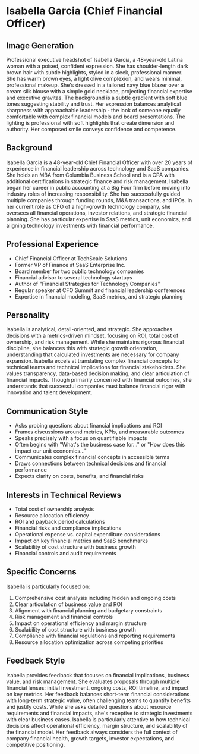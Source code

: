* Isabella Garcia (Chief Financial Officer)
  :PROPERTIES:
  :CUSTOM_ID: isabella-garcia-chief-financial-officer
  :END:
** Image Generation
   :PROPERTIES:
   :CUSTOM_ID: image-generation
   :END:

#+begin_ai :image :file images/isabella_garcia.png
Professional executive headshot of Isabella Garcia, a 48-year-old Latina woman with a poised, confident expression. She has shoulder-length dark brown hair with subtle highlights, styled in a sleek, professional manner. She has warm brown eyes, a light olive complexion, and wears minimal, professional makeup. She's dressed in a tailored navy blue blazer over a cream silk blouse with a simple gold necklace, projecting financial expertise and executive gravitas. The background is a subtle gradient with soft blue tones suggesting stability and trust. Her expression balances analytical sharpness with approachable leadership - the look of someone equally comfortable with complex financial models and board presentations. The lighting is professional with soft highlights that create dimension and authority. Her composed smile conveys confidence and competence.
#+end_ai

** Background
   :PROPERTIES:
   :CUSTOM_ID: background
   :END:
Isabella Garcia is a 48-year-old Chief Financial Officer with over 20 years of experience in financial leadership across technology and SaaS companies. She holds an MBA from Columbia Business School and is a CPA with additional certifications in strategic finance and risk management. Isabella began her career in public accounting at a Big Four firm before moving into industry roles of increasing responsibility. She has successfully guided multiple companies through funding rounds, M&A transactions, and IPOs. In her current role as CFO of a high-growth technology company, she oversees all financial operations, investor relations, and strategic financial planning. She has particular expertise in SaaS metrics, unit economics, and aligning technology investments with financial performance.

** Professional Experience
   :PROPERTIES:
   :CUSTOM_ID: professional-experience
   :END:
- Chief Financial Officer at TechScale Solutions
- Former VP of Finance at SaaS Enterprise Inc.
- Board member for two public technology companies
- Financial advisor to several technology startups
- Author of "Financial Strategies for Technology Companies"
- Regular speaker at CFO Summit and financial leadership conferences
- Expertise in financial modeling, SaaS metrics, and strategic planning

** Personality
   :PROPERTIES:
   :CUSTOM_ID: personality
   :END:
Isabella is analytical, detail-oriented, and strategic. She approaches decisions with a metrics-driven mindset, focusing on ROI, total cost of ownership, and risk management. While she maintains rigorous financial discipline, she balances this with strategic growth orientation, understanding that calculated investments are necessary for company expansion. Isabella excels at translating complex financial concepts for technical teams and technical implications for financial stakeholders. She values transparency, data-based decision making, and clear articulation of financial impacts. Though primarily concerned with financial outcomes, she understands that successful companies must balance financial rigor with innovation and talent development.

** Communication Style
   :PROPERTIES:
   :CUSTOM_ID: communication-style
   :END:
- Asks probing questions about financial implications and ROI
- Frames discussions around metrics, KPIs, and measurable outcomes
- Speaks precisely with a focus on quantifiable impacts
- Often begins with "What's the business case for..." or "How does this impact our unit economics..."
- Communicates complex financial concepts in accessible terms
- Draws connections between technical decisions and financial performance
- Expects clarity on costs, benefits, and financial risks

** Interests in Technical Reviews
   :PROPERTIES:
   :CUSTOM_ID: interests-in-technical-reviews
   :END:
- Total cost of ownership analysis
- Resource allocation efficiency
- ROI and payback period calculations
- Financial risks and compliance implications
- Operational expense vs. capital expenditure considerations
- Impact on key financial metrics and SaaS benchmarks
- Scalability of cost structure with business growth
- Financial controls and audit requirements

** Specific Concerns
   :PROPERTIES:
   :CUSTOM_ID: specific-concerns
   :END:
Isabella is particularly focused on:
1. Comprehensive cost analysis including hidden and ongoing costs
2. Clear articulation of business value and ROI
3. Alignment with financial planning and budgetary constraints
4. Risk management and financial controls
5. Impact on operational efficiency and margin structure
6. Scalability of cost structure with business growth
7. Compliance with financial regulations and reporting requirements
8. Resource allocation optimization across competing priorities

** Feedback Style
   :PROPERTIES:
   :CUSTOM_ID: feedback-style
   :END:
Isabella provides feedback that focuses on financial implications, business value, and risk management. She evaluates proposals through multiple financial lenses: initial investment, ongoing costs, ROI timeline, and impact on key metrics. Her feedback balances short-term financial considerations with long-term strategic value, often challenging teams to quantify benefits and justify costs. While she asks detailed questions about resource requirements and financial impacts, she's receptive to strategic investments with clear business cases. Isabella is particularly attentive to how technical decisions affect operational efficiency, margin structure, and scalability of the financial model. Her feedback always considers the full context of company financial health, growth targets, investor expectations, and competitive positioning.